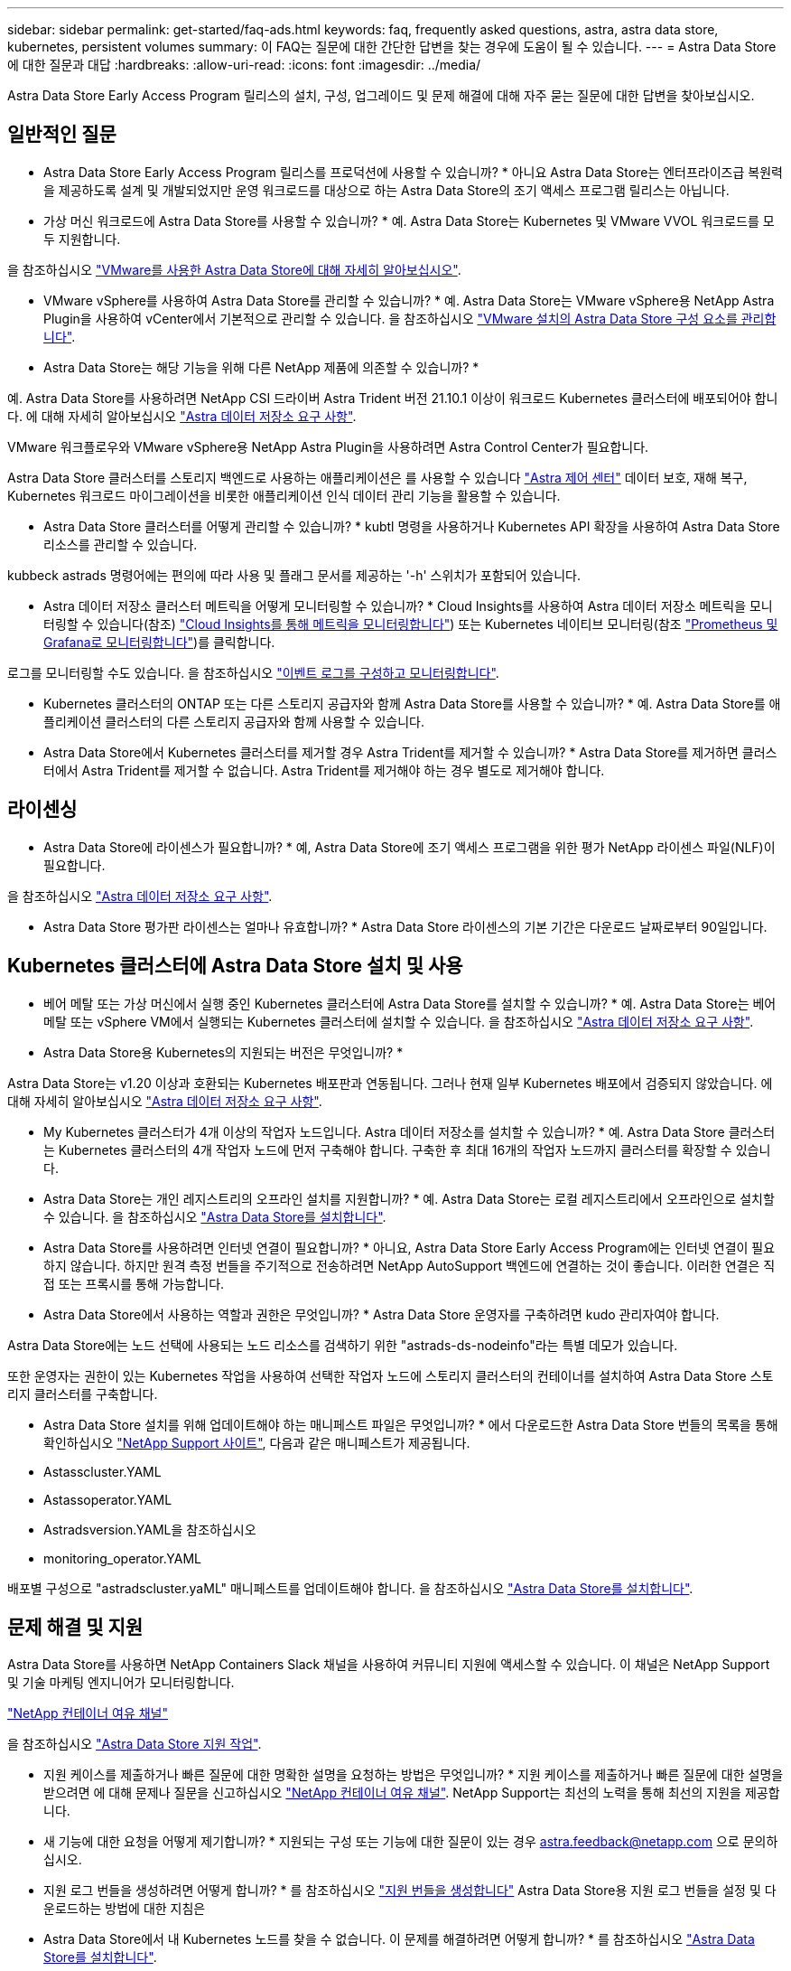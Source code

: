 ---
sidebar: sidebar 
permalink: get-started/faq-ads.html 
keywords: faq, frequently asked questions, astra, astra data store, kubernetes, persistent volumes 
summary: 이 FAQ는 질문에 대한 간단한 답변을 찾는 경우에 도움이 될 수 있습니다. 
---
= Astra Data Store에 대한 질문과 대답
:hardbreaks:
:allow-uri-read: 
:icons: font
:imagesdir: ../media/


Astra Data Store Early Access Program 릴리스의 설치, 구성, 업그레이드 및 문제 해결에 대해 자주 묻는 질문에 대한 답변을 찾아보십시오.



== 일반적인 질문

* Astra Data Store Early Access Program 릴리스를 프로덕션에 사용할 수 있습니까? * 아니요 Astra Data Store는 엔터프라이즈급 복원력을 제공하도록 설계 및 개발되었지만 운영 워크로드를 대상으로 하는 Astra Data Store의 조기 액세스 프로그램 릴리스는 아닙니다.

* 가상 머신 워크로드에 Astra Data Store를 사용할 수 있습니까? * 예. Astra Data Store는 Kubernetes 및 VMware VVOL 워크로드를 모두 지원합니다.

을 참조하십시오 link:../use-vmware/use-ads-vmware-overview.html["VMware를 사용한 Astra Data Store에 대해 자세히 알아보십시오"].

* VMware vSphere를 사용하여 Astra Data Store를 관리할 수 있습니까? * 예. Astra Data Store는 VMware vSphere용 NetApp Astra Plugin을 사용하여 vCenter에서 기본적으로 관리할 수 있습니다. 을 참조하십시오 link:../use-vmware/manage-ads-vmware.html["VMware 설치의 Astra Data Store 구성 요소를 관리합니다"].

* Astra Data Store는 해당 기능을 위해 다른 NetApp 제품에 의존할 수 있습니까? *

예. Astra Data Store를 사용하려면 NetApp CSI 드라이버 Astra Trident 버전 21.10.1 이상이 워크로드 Kubernetes 클러스터에 배포되어야 합니다. 에 대해 자세히 알아보십시오 link:../get-started/requirements.html["Astra 데이터 저장소 요구 사항"].

VMware 워크플로우와 VMware vSphere용 NetApp Astra Plugin을 사용하려면 Astra Control Center가 필요합니다.

Astra Data Store 클러스터를 스토리지 백엔드로 사용하는 애플리케이션은 를 사용할 수 있습니다 https://docs.netapp.com/us-en/astra-control-center/index.html["Astra 제어 센터"^] 데이터 보호, 재해 복구, Kubernetes 워크로드 마이그레이션을 비롯한 애플리케이션 인식 데이터 관리 기능을 활용할 수 있습니다.

* Astra Data Store 클러스터를 어떻게 관리할 수 있습니까? * kubtl 명령을 사용하거나 Kubernetes API 확장을 사용하여 Astra Data Store 리소스를 관리할 수 있습니다.

kubbeck astrads 명령어에는 편의에 따라 사용 및 플래그 문서를 제공하는 '-h' 스위치가 포함되어 있습니다.

* Astra 데이터 저장소 클러스터 메트릭을 어떻게 모니터링할 수 있습니까? * Cloud Insights를 사용하여 Astra 데이터 저장소 메트릭을 모니터링할 수 있습니다(참조) link:../use/monitor-with-cloud-insights.html["Cloud Insights를 통해 메트릭을 모니터링합니다"]) 또는 Kubernetes 네이티브 모니터링(참조 link:../use/monitor-with-prometheus-grafana.html["Prometheus 및 Grafana로 모니터링합니다"])를 클릭합니다.

로그를 모니터링할 수도 있습니다. 을 참조하십시오 link:../use/configure-endpoints.html["이벤트 로그를 구성하고 모니터링합니다"].

* Kubernetes 클러스터의 ONTAP 또는 다른 스토리지 공급자와 함께 Astra Data Store를 사용할 수 있습니까? * 예. Astra Data Store를 애플리케이션 클러스터의 다른 스토리지 공급자와 함께 사용할 수 있습니다.

* Astra Data Store에서 Kubernetes 클러스터를 제거할 경우 Astra Trident를 제거할 수 있습니까? * Astra Data Store를 제거하면 클러스터에서 Astra Trident를 제거할 수 없습니다. Astra Trident를 제거해야 하는 경우 별도로 제거해야 합니다.



== 라이센싱

* Astra Data Store에 라이센스가 필요합니까? * 예, Astra Data Store에 조기 액세스 프로그램을 위한 평가 NetApp 라이센스 파일(NLF)이 필요합니다.

을 참조하십시오 link:../get-started/requirements.html["Astra 데이터 저장소 요구 사항"].

* Astra Data Store 평가판 라이센스는 얼마나 유효합니까? * Astra Data Store 라이센스의 기본 기간은 다운로드 날짜로부터 90일입니다.



== Kubernetes 클러스터에 Astra Data Store 설치 및 사용

* 베어 메탈 또는 가상 머신에서 실행 중인 Kubernetes 클러스터에 Astra Data Store를 설치할 수 있습니까? * 예. Astra Data Store는 베어 메탈 또는 vSphere VM에서 실행되는 Kubernetes 클러스터에 설치할 수 있습니다. 을 참조하십시오 link:../get-started/requirements.html["Astra 데이터 저장소 요구 사항"].

* Astra Data Store용 Kubernetes의 지원되는 버전은 무엇입니까? *

Astra Data Store는 v1.20 이상과 호환되는 Kubernetes 배포판과 연동됩니다. 그러나 현재 일부 Kubernetes 배포에서 검증되지 않았습니다. 에 대해 자세히 알아보십시오 link:../get-started/requirements.html["Astra 데이터 저장소 요구 사항"].

* My Kubernetes 클러스터가 4개 이상의 작업자 노드입니다. Astra 데이터 저장소를 설치할 수 있습니까? * 예. Astra Data Store 클러스터는 Kubernetes 클러스터의 4개 작업자 노드에 먼저 구축해야 합니다. 구축한 후 최대 16개의 작업자 노드까지 클러스터를 확장할 수 있습니다.

* Astra Data Store는 개인 레지스트리의 오프라인 설치를 지원합니까? * 예. Astra Data Store는 로컬 레지스트리에서 오프라인으로 설치할 수 있습니다. 을 참조하십시오 link:../get-started/install-ads.html["Astra Data Store를 설치합니다"].

* Astra Data Store를 사용하려면 인터넷 연결이 필요합니까? * 아니요, Astra Data Store Early Access Program에는 인터넷 연결이 필요하지 않습니다. 하지만 원격 측정 번들을 주기적으로 전송하려면 NetApp AutoSupport 백엔드에 연결하는 것이 좋습니다. 이러한 연결은 직접 또는 프록시를 통해 가능합니다.

* Astra Data Store에서 사용하는 역할과 권한은 무엇입니까? * Astra Data Store 운영자를 구축하려면 kudo 관리자여야 합니다.

Astra Data Store에는 노드 선택에 사용되는 노드 리소스를 검색하기 위한 "astrads-ds-nodeinfo"라는 특별 데모가 있습니다.

또한 운영자는 권한이 있는 Kubernetes 작업을 사용하여 선택한 작업자 노드에 스토리지 클러스터의 컨테이너를 설치하여 Astra Data Store 스토리지 클러스터를 구축합니다.

* Astra Data Store 설치를 위해 업데이트해야 하는 매니페스트 파일은 무엇입니까? * 에서 다운로드한 Astra Data Store 번들의 목록을 통해 확인하십시오 https://mysupport.netapp.com/site/products/all/details/astra-data-store/downloads-tab["NetApp Support 사이트"^], 다음과 같은 매니페스트가 제공됩니다.

* Astasscluster.YAML
* Astassoperator.YAML
* Astradsversion.YAML을 참조하십시오
* monitoring_operator.YAML


배포별 구성으로 "astradscluster.yaML" 매니페스트를 업데이트해야 합니다. 을 참조하십시오 link:../get-started/install-ads.html["Astra Data Store를 설치합니다"].



== 문제 해결 및 지원

Astra Data Store를 사용하면 NetApp Containers Slack 채널을 사용하여 커뮤니티 지원에 액세스할 수 있습니다. 이 채널은 NetApp Support 및 기술 마케팅 엔지니어가 모니터링합니다.

https://netapp.io/slack["NetApp 컨테이너 여유 채널"^]

을 참조하십시오 link:../support/get-help-ads.html["Astra Data Store 지원 작업"].

* 지원 케이스를 제출하거나 빠른 질문에 대한 명확한 설명을 요청하는 방법은 무엇입니까? * 지원 케이스를 제출하거나 빠른 질문에 대한 설명을 받으려면 에 대해 문제나 질문을 신고하십시오 https://netapp.io/slack["NetApp 컨테이너 여유 채널"^]. NetApp Support는 최선의 노력을 통해 최선의 지원을 제공합니다.

* 새 기능에 대한 요청을 어떻게 제기합니까? * 지원되는 구성 또는 기능에 대한 질문이 있는 경우 astra.feedback@netapp.com 으로 문의하십시오.

* 지원 로그 번들을 생성하려면 어떻게 합니까? * 를 참조하십시오 link:../support/get-help-ads.html#generate-support-bundle-to-provide-to-netapp-support["지원 번들을 생성합니다"] Astra Data Store용 지원 로그 번들을 설정 및 다운로드하는 방법에 대한 지침은

* Astra Data Store에서 내 Kubernetes 노드를 찾을 수 없습니다. 이 문제를 해결하려면 어떻게 합니까? * 를 참조하십시오 link:../get-started/install-ads.html["Astra Data Store를 설치합니다"].

* IPv6 주소를 관리, 데이터 및 클러스터 네트워크에 사용할 수 있습니까? * 아니요. Astra Data Store는 IPv4 주소만 지원합니다. IPv6 지원은 Astra Data Store의 향후 릴리스에 추가될 예정입니다.

* Astra Data Store에서 볼륨을 프로비저닝할 때 어떤 NFS 버전을 사용합니까? * Astra Data Store는 Kubernetes 애플리케이션에 프로비저닝된 모든 볼륨에 대해 NFS v4.1을 지원하고 VMware 워크로드용으로 프로비저닝된 모든 볼륨에 대해 NFSv3을 지원합니다.

을 참조하십시오 link:../get-started/requirements.html["Astra 데이터 저장소 요구 사항"] 및 link:capabilities.html["Astra 데이터 저장소 제한"].



== Astra Data Store 업그레이드 중

* Astra Data Store Preview 릴리스에서 업그레이드할 수 있습니까? * 예. Astra Data Store Early Access Program 릴리즈에서 향후 릴리즈로 업그레이드할 수 있습니다.
